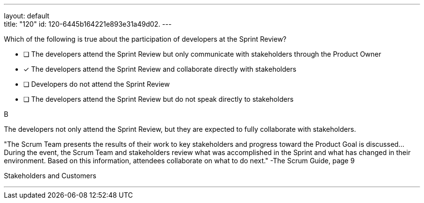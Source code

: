 ---
layout: default + 
title: "120"
id: 120-6445b164221e893e31a49d02.
---



[#question]


****

[#query]
--
Which of the following is true about the participation of developers at the Sprint Review?
--

[#list]
--
* [ ] The developers attend the Sprint Review but only communicate with stakeholders through the Product Owner
* [*] The developers attend the Sprint Review and collaborate directly with stakeholders
* [ ] Developers do not attend the Sprint Review
* [ ] The developers attend the Sprint Review but do not speak directly to stakeholders

--
****

[#answer]
B

[#explanation]
--
The developers not only attend the Sprint Review, but they are expected to fully collaborate with stakeholders.

"The Scrum Team presents the results of their work to key stakeholders and progress toward the Product Goal is discussed... During the event, the Scrum Team and stakeholders review what was accomplished in the Sprint and what has changed in their environment. Based on this information, attendees collaborate on what to do next." -The Scrum Guide, page 9
--

[#ka]
Stakeholders and Customers

'''

